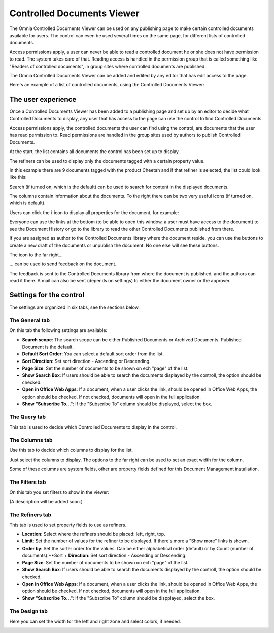Controlled Documents Viewer
===========================

The Omnia Controlled Documents Viewer can be used on any publishing page to make certain controlled documents available for users. The control can even be used several times on the same page, for different lists of controlled documents.

Access permissions apply, a user can never be able to read a controlled document he or she does not have permission to read. The system takes care of that. Reading access is handled in the permission group that is called something like "Readers of controlled documents", in group sites where controlled documents are published.

The Omnia Controlled Documents Viewer can be added and edited by any editor that has edit access to the page.

Here's an example of a list of controlled documents, using the Controlled Documents Viewer:

.. image:: controlled-documents-viewer_new.png

The user experience
*******************
Once a Controlled Documents Viewer has been added to a publishing page and set up by an editor to decide what Controlled Documents to display, any user that has access to the page can use the control to find Controlled Documents.

Access permissions apply, the controlled documents the user can find using the control, are documents that the user has read permission to. Read permissions are handled in the group sites used by authors to publish Controlled Documents.

At the start, the list contains all documents the control has been set up to display. 

The refiners can be used to display only the documents tagged with a certain property value.

.. image:: controlled-documents-viewer-refiners-new.png

In this example there are 9 documents tagged with the product Cheetah and if that refiner is selected, the list could look like this:

.. image:: controlled-documents-viewer-refined-new.png

Search (if turned on, which is the default) can be used to search for content in the displayed documents.

The columns contain information about the documents. To the right there can be two very useful icons (if turned on, which is default).

Users can click the i-icon to display all properties for the document, for example:

.. image:: controlled-documents-viewer-properties-new.png

Everyone can use the links at the bottom (to be able to open this window, a user must have access to the document) to see the Document History or go to the library to read the other Controlled Documents published from there.

If you are assigned as author to the Controlled Documents library where the document reside, you can use the buttons to create a new draft of the documents or unpublish the document. No one else will see these buttons.

The icon to the far right...

.. image:: controlled-documents-viewer-icon-new.png

... can be used to send feedback on the document.

.. image:: controlled-documents-viewer-feedback.png

The feedback is sent to the Controlled Documents library from where the document is published, and the authors can read it there. A mail can also be sent (depends on settings) to either the document owner or the approver.

Settings for the control
*************************
The settings are organized in six tabs, see the sections below.

The General tab
-----------------
On this tab the following settings are available:

.. image:: cd-viewer-general.png

+ **Search scope**: The search scope can be either Published Documents or Archived Documents. Published Document is the default.
+ **Default Sort Order**: You can select a default sort order from the list.
+ **Sort Direction**: Set sort direction - Ascending or Descending.
+ **Page Size**: Set the number of documents to be shown on ech "page" of the list.
+ **Show Search Box**: If users should be able to search the documents displayed by the controll, the option should be checked.
+ **Open in Office Web Apps**: If a document, when a user clicks the link, should be opened in Office Web Apps, the option should be checked. If not checked, documents will open in the full application. 
+ **Show "Subscribe To..."**: If the "Subscribe To" column should be displayed, select the box.

The Query tab
--------------
This tab is used to decide which Controlled Documents to display in the control.

.. image:: controlled-documents-viewer-settings-query.png

The Columns tab
-----------------
Use this tab to decide which columns to display for the list.

.. image:: cd-viewer-columns.png

Just select the columns to display. The options to the far right can be used to set an exact width for the column.

Some of these columns are system fields, other are property fields defined for this Document Management installation. 

The Filters tab
-------------------
On this tab you set filters to show in the viewer:

.. image:: cd-viewer-filters.png

(A description will be added soon.)

The Refiners tab
-------------------
This tab is used to set property fields to use as refiners.

.. image:: cd-viewer-refiners.png

+ **Location**: Select where the refiners should be placed: left, right, top.
+ **Limit**: Set the number of values for the refiner to be displayed. If there's more a "Show more" links is shown.
+ **Order by**: Set the sorter order for the values. Can be either alphabetical order (default) or by Count (number of documents).**Sort + **Direction**: Set sort direction - Ascending or Descending.
+ **Page Size**: Set the number of documents to be shown on ech "page" of the list.
+ **Show Search Box**: If users should be able to search the documents displayed by the controll, the option should be checked.
+ **Open in Office Web Apps**: If a document, when a user clicks the link, should be opened in Office Web Apps, the option should be checked. If not checked, documents will open in the full application. 
+ **Show "Subscribe To..."**: If the "Subscribe To" column should be dispplayed, select the box.

The Design tab
---------------
Here you can set the width for the left and right zone and select colors, if needed.

.. image:: cd-viewer-design.png

